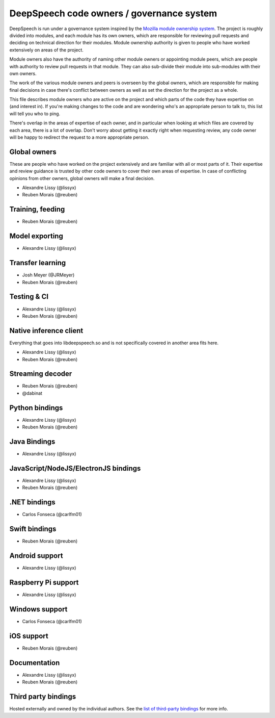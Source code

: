 DeepSpeech code owners / governance system
==========================================

DeepSpeech is run under a governance system inspired by the `Mozilla module ownership system <https://www.mozilla.org/about/governance/policies/module-ownership/>`_. The project is roughly divided into modules, and each module has its own owners, which are responsible for reviewing pull requests and deciding on technical direction for their modules. Module ownership authority is given to people who have worked extensively on areas of the project.

Module owners also have the authority of naming other module owners or appointing module peers, which are people with authority to review pull requests in that module. They can also sub-divide their module into sub-modules with their own owners.

The work of the various module owners and peers is overseen by the global owners, which are responsible for making final decisions in case there's conflict between owners as well as set the direction for the project as a whole.

This file describes module owners who are active on the project and which parts of the code they have expertise on (and interest in). If you're making changes to the code and are wondering who's an appropriate person to talk to, this list will tell you who to ping.

There's overlap in the areas of expertise of each owner, and in particular when looking at which files are covered by each area, there is a lot of overlap. Don't worry about getting it exactly right when requesting review, any code owner will be happy to redirect the request to a more appropriate person.

Global owners
----------------

These are people who have worked on the project extensively and are familiar with all or most parts of it. Their expertise and review guidance is trusted by other code owners to cover their own areas of expertise. In case of conflicting opinions from other owners, global owners will make a final decision.

- Alexandre Lissy (@lissyx)
- Reuben Morais (@reuben)

Training, feeding
-----------------

- Reuben Morais (@reuben)

Model exporting
---------------

- Alexandre Lissy (@lissyx)

Transfer learning
-----------------

- Josh Meyer (@JRMeyer)
- Reuben Morais (@reuben)

Testing & CI
------------

- Alexandre Lissy (@lissyx)
- Reuben Morais (@reuben)

Native inference client
-----------------------

Everything that goes into libdeepspeech.so and is not specifically covered in another area fits here.

- Alexandre Lissy (@lissyx)
- Reuben Morais (@reuben)

Streaming decoder
-----------------

- Reuben Morais (@reuben)
- @dabinat

Python bindings
---------------

- Alexandre Lissy (@lissyx)
- Reuben Morais (@reuben)

Java Bindings
-------------

- Alexandre Lissy (@lissyx)

JavaScript/NodeJS/ElectronJS bindings
-------------------------------------

- Alexandre Lissy (@lissyx)
- Reuben Morais (@reuben)

.NET bindings
-------------

- Carlos Fonseca (@carlfm01)

Swift bindings
--------------

- Reuben Morais (@reuben)

Android support
---------------

- Alexandre Lissy (@lissyx)

Raspberry Pi support
--------------------

- Alexandre Lissy (@lissyx)

Windows support
---------------

- Carlos Fonseca (@carlfm01)

iOS support
-----------

- Reuben Morais (@reuben)

Documentation
-------------

- Alexandre Lissy (@lissyx)
- Reuben Morais (@reuben)

Third party bindings
--------------------

Hosted externally and owned by the individual authors. See the `list of third-party bindings <https://deepspeech.readthedocs.io/en/master/USING.html#third-party-bindings>`_ for more info.
